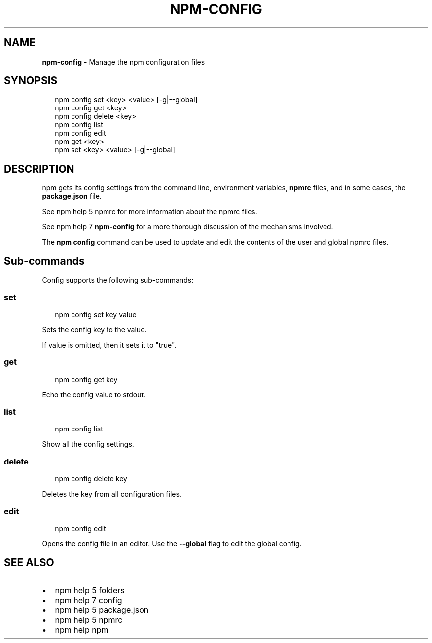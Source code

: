 .TH "NPM\-CONFIG" "1" "November 2015" "" ""
.SH "NAME"
\fBnpm-config\fR \- Manage the npm configuration files
.SH SYNOPSIS
.P
.RS 2
.nf
npm config set <key> <value> [\-g|\-\-global]
npm config get <key>
npm config delete <key>
npm config list
npm config edit
npm get <key>
npm set <key> <value> [\-g|\-\-global]
.fi
.RE
.SH DESCRIPTION
.P
npm gets its config settings from the command line, environment
variables, \fBnpmrc\fP files, and in some cases, the \fBpackage\.json\fP file\.
.P
See npm help 5 npmrc for more information about the npmrc files\.
.P
See npm help 7 \fBnpm\-config\fP for a more thorough discussion of the mechanisms
involved\.
.P
The \fBnpm config\fP command can be used to update and edit the contents
of the user and global npmrc files\.
.SH Sub\-commands
.P
Config supports the following sub\-commands:
.SS set
.P
.RS 2
.nf
npm config set key value
.fi
.RE
.P
Sets the config key to the value\.
.P
If value is omitted, then it sets it to "true"\.
.SS get
.P
.RS 2
.nf
npm config get key
.fi
.RE
.P
Echo the config value to stdout\.
.SS list
.P
.RS 2
.nf
npm config list
.fi
.RE
.P
Show all the config settings\.
.SS delete
.P
.RS 2
.nf
npm config delete key
.fi
.RE
.P
Deletes the key from all configuration files\.
.SS edit
.P
.RS 2
.nf
npm config edit
.fi
.RE
.P
Opens the config file in an editor\.  Use the \fB\-\-global\fP flag to edit the
global config\.
.SH SEE ALSO
.RS 0
.IP \(bu 2
npm help 5 folders
.IP \(bu 2
npm help 7 config
.IP \(bu 2
npm help 5 package\.json
.IP \(bu 2
npm help 5 npmrc
.IP \(bu 2
npm help npm

.RE

